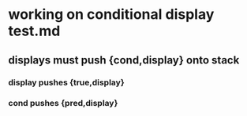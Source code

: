 * working on conditional display test.md
** displays must push {cond,display} onto stack
*** display pushes {true,display}
*** cond pushes {pred,display}
